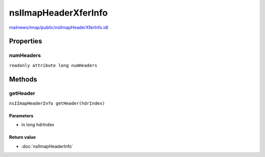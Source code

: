 =====================
nsIImapHeaderXferInfo
=====================

`mailnews/imap/public/nsIImapHeaderXferInfo.idl <https://hg.mozilla.org/comm-central/file/tip/mailnews/imap/public/nsIImapHeaderXferInfo.idl>`_


Properties
==========

numHeaders
----------

``readonly attribute long numHeaders``

Methods
=======

getHeader
---------

``nsIImapHeaderInfo getHeader(hdrIndex)``

Parameters
^^^^^^^^^^

* in long hdrIndex

Return value
^^^^^^^^^^^^

* :doc:`nsIImapHeaderInfo`
